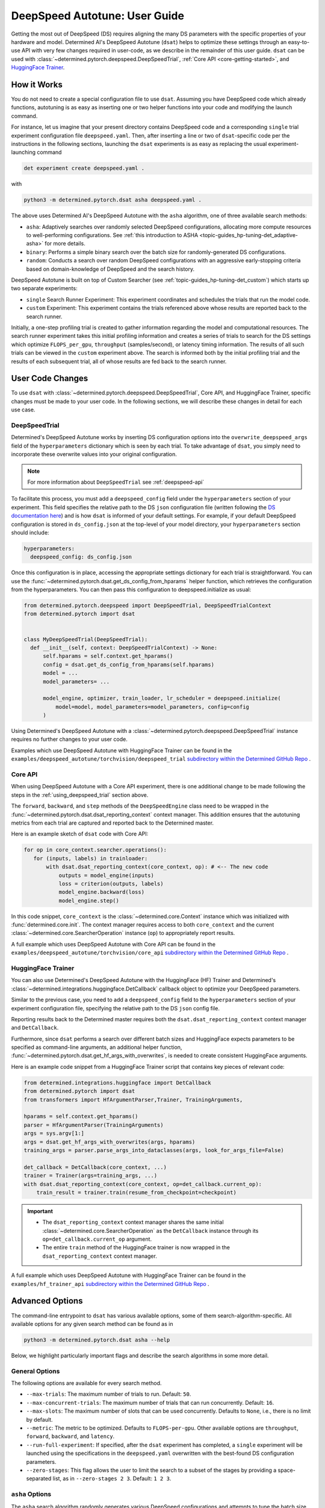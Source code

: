 .. _deepspeed-autotuning:

################################
 DeepSpeed Autotune: User Guide
################################

.. meta::
   :description: This user guide demonstrates how to optimize DeepSpeed parameter in order to take full advantage of the user's hardware and model.

Getting the most out of DeepSpeed (DS) requires aligning the many DS parameters with the specific
properties of your hardware and model. Determined AI's DeepSpeed Autotune (``dsat``) helps to
optimize these settings through an easy-to-use API with very few changes required in user-code, as
we describe in the remainder of this user guide. ``dsat`` can be used with
:class:`~determined.pytorch.deepspeed.DeepSpeedTrial`, :ref:`Core API <core-getting-started>`, and
`HuggingFace Trainer <https://huggingface.co/docs/transformers/main_classes/trainer>`__.

**************
 How it Works
**************

You do not need to create a special configuration file to use ``dsat``. Assuming you have DeepSpeed
code which already functions, autotuning is as easy as inserting one or two helper functions into
your code and modifying the launch command.

For instance, let us imagine that your present directory contains DeepSpeed code and a corresponding
``single`` trial experiment configuration file ``deepspeed.yaml``. Then, after inserting a line or
two of ``dsat``-specific code per the instructions in the following sections, launching the ``dsat``
experiments is as easy as replacing the usual experiment-launching command

.. code::

   det experiment create deepspeed.yaml .

with

.. code::

   python3 -m determined.pytorch.dsat asha deepspeed.yaml .

The above uses Determined AI's DeepSpeed Autotune with the ``asha`` algorithm, one of three
available search methods:

-  ``asha``: Adaptively searches over randomly selected DeepSpeed configurations, allocating more
   compute resources to well-performing configurations. See :ref:`this introduction to ASHA
   <topic-guides_hp-tuning-det_adaptive-asha>` for more details.

-  ``binary``: Performs a simple binary search over the batch size for randomly-generated DS
   configurations.

-  ``random``: Conducts a search over random DeepSpeed configurations with an aggressive
   early-stopping criteria based on domain-knowledge of DeepSpeed and the search history.

DeepSpeed Autotune is built on top of Custom Searcher (see :ref:`topic-guides_hp-tuning-det_custom`)
which starts up two separate experiments:

-  ``single`` Search Runner Experiment: This experiment coordinates and schedules the trials that
   run the model code.
-  ``custom`` Experiment: This experiment contains the trials referenced above whose results are
   reported back to the search runner.

Initially, a one-step profiling trial is created to gather information regarding the model and
computational resources. The search runner experiment takes this initial profiling information and
creates a series of trials to search for the DS settings which optimize ``FLOPS_per_gpu``,
``throughput`` (samples/second), or latency timing information. The results of all such trials can
be viewed in the ``custom`` experiment above. The search is informed both by the initial profiling
trial and the results of each subsequent trial, all of whose results are fed back to the search
runner.

*******************
 User Code Changes
*******************

To use ``dsat`` with :class:`~determined.pytorch.deepspeed.DeepSpeedTrial`, Core API, and
HuggingFace Trainer, specific changes must be made to your user code. In the following sections, we
will describe these changes in detail for each use case.

.. _using_deepspeed_trial:

DeepSpeedTrial
==============

Determined's DeepSpeed Autotune works by inserting DS configuration options into the
``overwrite_deepspeed_args`` field of the ``hyperparameters`` dictionary which is seen by each
trial. To take advantage of ``dsat``, you simply need to incorporate these overwrite values into
your original configuration.

.. note::

   For more information about ``DeepSpeedTrial`` see :ref:`deepspeed-api`

To facilitate this process, you must add a ``deepspeed_config`` field under the ``hyperparameters``
section of your experiment. This field specifies the relative path to the DS ``json`` configuration
file (written following the `DS documentation here <https://www.deepspeed.ai/docs/config-json/>`_)
and is how ``dsat`` is informed of your default settings. For example, if your default DeepSpeed
configuration is stored in ``ds_config.json`` at the top-level of your model directory, your
``hyperparameters`` section should include:

.. code:: yaml

   hyperparameters:
     deepspeed_config: ds_config.json

Once this configuration is in place, accessing the appropriate settings dictionary for each trial is
straightforward. You can use the :func:`~determined.pytorch.dsat.get_ds_config_from_hparams` helper
function, which retrieves the configuration from the hyperparameters. You can then pass this
configuration to deepspeed.initialize as usual:

.. code:: python

   from determined.pytorch.deepspeed import DeepSpeedTrial, DeepSpeedTrialContext
   from determined.pytorch import dsat


   class MyDeepSpeedTrial(DeepSpeedTrial):
     def __init__(self, context: DeepSpeedTrialContext) -> None:
         self.hparams = self.context.get_hparams()
         config = dsat.get_ds_config_from_hparams(self.hparams)
         model = ...
         model_parameters= ...

         model_engine, optimizer, train_loader, lr_scheduler = deepspeed.initialize(
             model=model, model_parameters=model_parameters, config=config
         )

Using Determined's DeepSpeed Autotune with a :class:`~determined.pytorch.deepspeed.DeepSpeedTrial`
instance requires no further changes to your user code.

Examples which use DeepSpeed Autotune with HuggingFace Trainer can be found in the
``examples/deepspeed_autotune/torchvision/deepspeed_trial`` `subdirectory within the Determined
GitHub Repo
<https://github.com/determined-ai/determined/tree/master/examples/deepspeed_autotune/torchvision/deepspeed_trial>`__
.

Core API
========

When using DeepSpeed Autotune with a Core API experiment, there is one additional change to be made
following the steps in the :ref:`using_deepspeed_trial` section above.

The ``forward``, ``backward``, and ``step`` methods of the ``DeepSpeedEngine`` class need to be
wrapped in the :func:`~determined.pytorch.dsat.dsat_reporting_context` context manager. This
addition ensures that the autotuning metrics from each trial are captured and reported back to the
Determined master.

Here is an example sketch of ``dsat`` code with Core API:

.. code:: python

   for op in core_context.searcher.operations():
      for (inputs, labels) in trainloader:
          with dsat.dsat_reporting_context(core_context, op): # <-- The new code
              outputs = model_engine(inputs)
              loss = criterion(outputs, labels)
              model_engine.backward(loss)
              model_engine.step()

In this code snippet, ``core_context`` is the :class:`~determined.core.Context` instance which was
initialized with :func:`determined.core.init`. The context manager requires access to both
``core_context`` and the current :class:`~determined.core.SearcherOperation` instance (``op``) to
appropriately report results.

A full example which uses DeepSpeed Autotune with Core API can be found in the
``examples/deepspeed_autotune/torchvision/core_api`` `subdirectory within the Determined GitHub Repo
<https://github.com/determined-ai/determined/tree/master/examples/deepspeed_autotune/torchvision/core_api>`__
.

HuggingFace Trainer
===================

You can also use Determined's DeepSpeed Autotune with the HuggingFace (HF) Trainer and Determined's
:class:`~determined.integrations.huggingface.DetCallback` callback object to optimize your DeepSpeed
parameters.

Similar to the previous case, you need to add a ``deepspeed_config`` field to the
``hyperparameters`` section of your experiment configuration file, specifying the relative path to
the DS ``json`` config file.

Reporting results back to the Determined master requires both the ``dsat.dsat_reporting_context``
context manager and ``DetCallback``.

Furthermore, since ``dsat`` performs a search over different batch sizes and HuggingFace expects
parameters to be specified as command-line arguments, an additional helper function,
:func:`~determined.pytorch.dsat.get_hf_args_with_overwrites`, is needed to create consistent
HuggingFace arguments.

Here is an example code snippet from a HuggingFace Trainer script that contains key pieces of
relevant code:

.. code:: python

   from determined.integrations.huggingface import DetCallback
   from determined.pytorch import dsat
   from transformers import HfArgumentParser,Trainer, TrainingArguments,

   hparams = self.context.get_hparams()
   parser = HfArgumentParser(TrainingArguments)
   args = sys.argv[1:]
   args = dsat.get_hf_args_with_overwrites(args, hparams)
   training_args = parser.parse_args_into_dataclasses(args, look_for_args_file=False)

   det_callback = DetCallback(core_context, ...)
   trainer = Trainer(args=training_args, ...)
   with dsat.dsat_reporting_context(core_context, op=det_callback.current_op):
       train_result = trainer.train(resume_from_checkpoint=checkpoint)

.. important::

   -  The ``dsat_reporting_context`` context manager shares the same initial
      :class:`~determined.core.SearcherOperation` as the ``DetCallback`` instance through its
      ``op=det_callback.current_op`` argument.

   -  The entire ``train`` method of the HuggingFace trainer is now wrapped in the
      ``dsat_reporting_context`` context manager.

A full example which uses DeepSpeed Autotune with HuggingFace Trainer can be found in the
``examples/hf_trainer_api`` `subdirectory within the Determined GitHub Repo
<https://github.com/determined-ai/determined/tree/master/examples/hf_trainer_api>`__ .

******************
 Advanced Options
******************

The command-line entrypoint to ``dsat`` has various available options, some of them
search-algorithm-specific. All available options for any given search method can be found as in

.. code::

   python3 -m determined.pytorch.dsat asha --help

Below, we highlight particularly important flags and describe the search algorithms in some more
detail.

General Options
===============

The following options are available for every search method.

-  ``--max-trials``: The maximum number of trials to run. Default: ``50``.

-  ``--max-concurrent-trials``: The maximum number of trials that can run concurrently. Default:
   ``16``.

-  ``--max-slots``: The maximum number of slots that can be used concurrently. Defaults to ``None``,
   i.e., there is no limit by default.

-  ``--metric``: The metric to be optimized. Defaults to ``FLOPS-per-gpu``. Other available options
   are ``throughput``, ``forward``, ``backward``, and ``latency``.

-  ``--run-full-experiment``: If specified, after the ``dsat`` experiment has completed, a
   ``single`` experiment will be launched using the specifications in the ``deepspeed.yaml``
   overwritten with the best-found DS configuration parameters.

-  ``--zero-stages``: This flag allows the user to limit the search to a subset of the stages by
   providing a space-separated list, as in ``--zero-stages 2 3``. Default: ``1 2 3``.

.. _asha-options:

``asha`` Options
================

The ``asha`` search algorithm randomly generates various DeepSpeed configurations and attempts to
tune the batch size for each such configuration through a binary search. ``asha`` adaptively
allocates resources to explore each configuration (providing more resources to promising lineages)
where the resource is the number of steps taken in each binary search (i.e., the number of trials).

``asha`` can be configured with the following flags:

-  ``--max-rungs``: The maximum total number of rungs to use in the ASHA algorithm. Larger values
   allow for longer binary searches. Default: ``5``.

-  ``--min-binary-search-trials``: The minimum number of trials to use for each binary search. The
   ``r`` parameter in `the ASHA paper <https://arxiv.org/abs/1810.05934>`_. Default: ``2``.

-  ``--divisor``: Factor controlling the increased computational allotment across rungs, and the
   decrease in thier population size. The ``eta`` parameter in `the ASHA paper
   <https://arxiv.org/abs/1810.05934>`_. Default: ``2``.

-  ``--search_range_factor``: The inclusive, initial ``hi`` bound on the binary search is set by an
   approximate computation (the ``lo`` bound is always initialized to ``1``). This parameter adjusts
   the ``hi`` bound by a factor of ``search_range_factor``. Default: ``1.0``.

``binary`` Options
==================

The ``binary`` search algorithm performs a straightforward search over the batch size for a
collection of randomly-drawn DS configurations. A single option is available for this search:
``--search_range_factor``, which plays precisely the same role as in the :ref:`asha-options` section
above.

``random`` Options
==================

The ``random`` search algorithm performs a search over randomly drawn DS configurations and uses a
semi-random search over the batch size.

``random`` can be configured with the following flags:

-  ``--trials_per_random_config``: The maximum batch size configuration which will tested for a
   given DS configuration. Default: ``3``.

-  ``--early-stopping``: If provided, the experiment will terminate if a new best-configuration has
   not been found in the last ``early-stopping`` trials. Default: ``None``, corresponding to no such
   early stopping.
